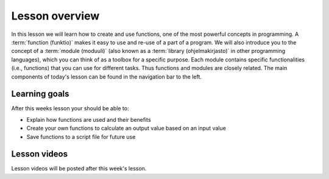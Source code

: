 Lesson overview
===============

In this lesson we will learn how to create and use functions, one of the most powerful concepts in programming.
A :term:`function (funktio)` makes it easy to use and re-use of a part of a program.
We will also introduce you to the concept of a :term:`module (moduuli)` (also known as a :term:`library (ohjelmakirjasto)` in other programming languages), which you can think of as a toolbox for a specific purpose.
Each module contains specific functionalities (i.e., functions) that you can use for different tasks.
Thus functions and modules are closely related.
The main components of today's lesson can be found in the navigation bar to the left.

Learning goals
--------------

After this weeks lesson your should be able to:

- Explain how functions are used and their benefits
- Create your own functions to calculate an output value based on an input value
- Save functions to a script file for future use

Lesson videos
-------------

Lesson videos will be posted after this week's lesson.

..
    .. admonition:: Lesson 4.1 - Introduction to Functions

        .. raw:: html

            <iframe width="560" height="315" src="https://www.youtube.com/embed/CoRTczNTheg" frameborder="0" allow="accelerometer; autoplay; clipboard-write; encrypted-media; gyroscope; picture-in-picture" allowfullscreen></iframe>
            <p>Dave Whipp & Vuokko Heikinheimo, University of Helsinki <a href="https://www.youtube.com/channel/UCQ1_1hZ0A1Vic2zmWE56s2A">@ Geo-Python channel on Youtube</a>.</p>

    .. admonition:: Lesson 4.2 - Functions in script files and using modules

        .. raw:: html

            <iframe width="560" height="315" src="https://www.youtube.com/embed/qAldGu4Ox2k" frameborder="0" allow="accelerometer; autoplay; clipboard-write; encrypted-media; gyroscope; picture-in-picture" allowfullscreen></iframe>
            <p>Dave Whipp & Vuokko Heikinheimo, University of Helsinki <a href="https://www.youtube.com/channel/UCQ1_1hZ0A1Vic2zmWE56s2A">@ Geo-Python channel on Youtube</a>.</p>
